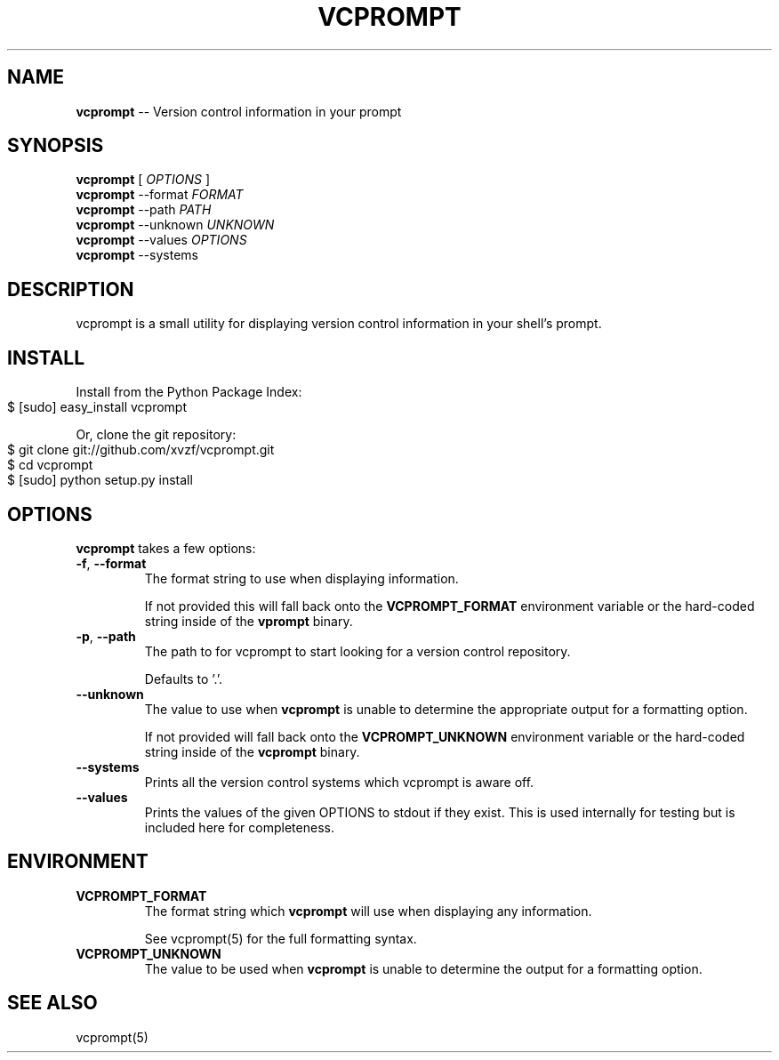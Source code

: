 .\" generated with Ronn/v0.4.1
.\" http://github.com/rtomayko/ronn/
.
.TH "VCPROMPT" "1" "March 2010" "" ""
.
.SH "NAME"
\fBvcprompt\fR \-\- Version control information in your prompt
.
.SH "SYNOPSIS"
\fBvcprompt\fR [ \fIOPTIONS\fR ]
.
.br
\fBvcprompt\fR \-\-format \fIFORMAT\fR
.
.br
\fBvcprompt\fR \-\-path \fIPATH\fR
.
.br
\fBvcprompt\fR \-\-unknown \fIUNKNOWN\fR
.
.br
\fBvcprompt\fR \-\-values \fIOPTIONS\fR
.
.br
\fBvcprompt\fR \-\-systems
.
.br
.
.SH "DESCRIPTION"
vcprompt is a small utility for displaying version control information
in your shell's prompt.
.
.SH "INSTALL"
Install from the Python Package Index:
.
.IP "" 4
.
.nf
$ [sudo] easy_install vcprompt
.
.fi
.
.IP "" 0
.
.P
Or, clone the git repository:
.
.IP "" 4
.
.nf
$ git clone git://github.com/xvzf/vcprompt.git
$ cd vcprompt
$ [sudo] python setup.py install
.
.fi
.
.IP "" 0
.
.SH "OPTIONS"
\fBvcprompt\fR takes a few options:
.
.TP
\fB\-f\fR, \fB\-\-format\fR
The format string to use when displaying information.
.
.IP
If not provided this will fall back onto the \fBVCPROMPT_FORMAT\fR
environment variable or the hard\-coded string inside of
the \fBvprompt\fR binary.
.
.TP
\fB\-p\fR, \fB\-\-path\fR
The path to for vcprompt to start looking for a version control
repository.
.
.IP
Defaults to '.'.
.
.TP
\fB\-\-unknown\fR
The value to use when \fBvcprompt\fR is unable to determine the
appropriate output for a formatting option.
.
.IP
If not provided will fall back onto the \fBVCPROMPT_UNKNOWN\fR
environment variable or the hard\-coded string inside of the \fBvcprompt\fR
binary.
.
.TP
\fB\-\-systems\fR
Prints all the version control systems which vcprompt is aware off.
.
.TP
\fB\-\-values\fR
Prints the values of the given OPTIONS to stdout if they exist.
This is used internally for testing but is included here for completeness.
.
.SH "ENVIRONMENT"
.
.TP
\fBVCPROMPT_FORMAT\fR
The format string which \fBvcprompt\fR will use when displaying any
information.
.
.IP
See vcprompt(5) for the full formatting syntax.
.
.TP
\fBVCPROMPT_UNKNOWN\fR
The value to be used when \fBvcprompt\fR is unable to determine the
output for a formatting option.
.
.SH "SEE ALSO"
vcprompt(5)
